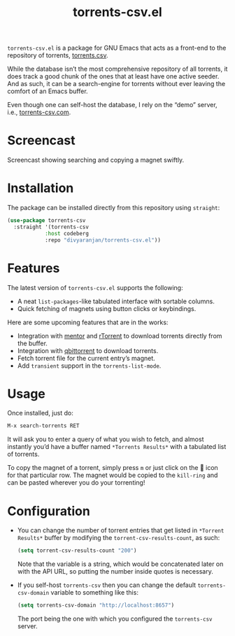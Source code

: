 #+TITLE: torrents-csv.el
#+OPTIONS: toc:nil

=torrents-csv.el= is a package for GNU Emacs that acts as a front-end to the repository of torrents, [[https://torrents-csv.com/][torrents.csv]].

While the database isn’t the most comprehensive repository of all torrents, it does track a good chunk of the ones that at least have one active seeder. And as such, it can be a search-engine for torrents without ever leaving the comfort of an Emacs buffer.

Even though one can self-host the database, I rely on the “demo” server, i.e., [[https://torrents-csv.com][torrents-csv.com]].

* Screencast
[[file:extras/screencast.gif]]

Screencast showing searching and copying a magnet swiftly.

* Installation
The package can be installed directly from this repository using =straight=:
#+begin_src emacs-lisp
  (use-package torrents-csv
    :straight '(torrents-csv
      	      :host codeberg
      	      :repo "divyaranjan/torrents-csv.el"))
#+end_src

* Features
The latest version of =torrents-csv.el= supports the following:
- A neat =list-packages=-like tabulated interface with sortable columns.
- Quick fetching of magnets using button clicks or keybindings.

Here are some upcoming features that are in the works:
- Integration with [[https://github.com/skangas/mentor][mentor]] and [[https://rakshasa.github.io/rtorrent/][rTorrent]] to download torrents directly from the buffer.
- Integration with [[https://www.qbittorrent.org/][qbittorrent]] to download torrents.
- Fetch torrent file for the current entry’s magnet.
- Add =transient= support in the =torrents-list-mode=.

* Usage
Once installed, just do:
#+begin_src emacs-lisp
M-x search-torrents RET
#+end_src

It will ask you to enter a query of what you wish to fetch, and almost instantly you’d have a buffer named =*Torrents Results*= with a tabulated list of torrents.

To copy the magnet of a torrent, simply press =m= or just click on the 🧲 icon for that particular row. The magnet would be copied to the =kill-ring= and can be pasted wherever you do your torrenting!

* Configuration
- You can change the number of torrent entries that get listed in =*Torrent Results*= buffer by modifying the =torrent-csv-results-count=, as such:
  #+begin_src emacs-lisp
(setq torrent-csv-results-count "200")
  #+end_src
  Note that the variable is a string, which would be concatenated later on with the API URL, so putting the number inside quotes is necessary.
- If you self-host =torrents-csv= then you can change the default =torrents-csv-domain= variable to something like this:
  #+begin_src emacs-lisp
(setq torrents-csv-domain "http://localhost:8657")
  #+end_src
  The port being the one with which you configured the =torrents-csv= server.
